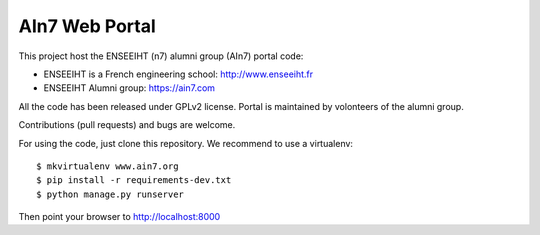 AIn7 Web Portal
===============

This project host the ENSEEIHT (n7) alumni group (AIn7) portal code:

- ENSEEIHT is a French engineering school: http://www.enseeiht.fr
- ENSEEIHT Alumni group: https://ain7.com

All the code has been released under GPLv2 license. Portal is maintained by volonteers of the alumni group.

Contributions (pull requests) and bugs are welcome.

For using the code, just clone this repository. We recommend to use a virtualenv::

 $ mkvirtualenv www.ain7.org
 $ pip install -r requirements-dev.txt
 $ python manage.py runserver

Then point your browser to http://localhost:8000
